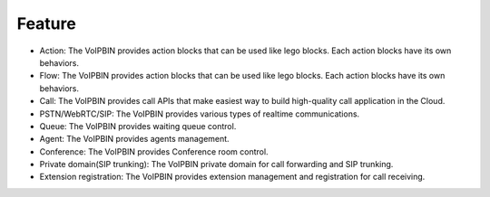 .. _intro-feature: intro-feature

Feature
=======

* Action: The VoIPBIN provides action blocks that can be used like lego blocks. Each action blocks have its own behaviors.
* Flow: The VoIPBIN provides action blocks that can be used like lego blocks. Each action blocks have its own behaviors.
* Call: The VoIPBIN provides call APIs that make easiest way to build high-quality call application in the Cloud.
* PSTN/WebRTC/SIP: The VoIPBIN provides various types of realtime communications.
* Queue: The VoIPBIN provides waiting queue control.
* Agent: The VoIPBIN provides agents management.
* Conference: The VoIPBIN provides Conference room control.
* Private domain(SIP trunking): The VoIPBIN private domain for call forwarding and SIP trunking.
* Extension registration: The VoIPBIN provides extension management and registration for call receiving.
